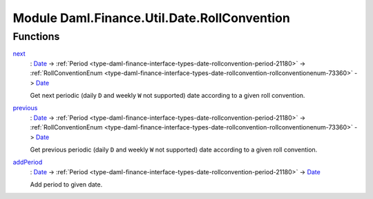.. Copyright (c) 2022 Digital Asset (Switzerland) GmbH and/or its affiliates. All rights reserved.
.. SPDX-License-Identifier: Apache-2.0

.. _module-daml-finance-util-date-rollconvention-88672:

Module Daml.Finance.Util.Date.RollConvention
============================================

Functions
---------

.. _function-daml-finance-util-date-rollconvention-next-63273:

`next <function-daml-finance-util-date-rollconvention-next-63273_>`_
  \: `Date <https://docs.daml.com/daml/stdlib/Prelude.html#type-da-internal-lf-date-32253>`_ \-\> :ref:`Period <type-daml-finance-interface-types-date-rollconvention-period-21180>` \-\> :ref:`RollConventionEnum <type-daml-finance-interface-types-date-rollconvention-rollconventionenum-73360>` \-\> `Date <https://docs.daml.com/daml/stdlib/Prelude.html#type-da-internal-lf-date-32253>`_

  Get next periodic (daily ``D`` and weekly ``W`` not supported) date according
  to a given roll convention\.

.. _function-daml-finance-util-date-rollconvention-previous-35397:

`previous <function-daml-finance-util-date-rollconvention-previous-35397_>`_
  \: `Date <https://docs.daml.com/daml/stdlib/Prelude.html#type-da-internal-lf-date-32253>`_ \-\> :ref:`Period <type-daml-finance-interface-types-date-rollconvention-period-21180>` \-\> :ref:`RollConventionEnum <type-daml-finance-interface-types-date-rollconvention-rollconventionenum-73360>` \-\> `Date <https://docs.daml.com/daml/stdlib/Prelude.html#type-da-internal-lf-date-32253>`_

  Get previous periodic (daily ``D`` and weekly ``W`` not supported) date according
  to a given roll convention\.

.. _function-daml-finance-util-date-rollconvention-addperiod-67907:

`addPeriod <function-daml-finance-util-date-rollconvention-addperiod-67907_>`_
  \: `Date <https://docs.daml.com/daml/stdlib/Prelude.html#type-da-internal-lf-date-32253>`_ \-\> :ref:`Period <type-daml-finance-interface-types-date-rollconvention-period-21180>` \-\> `Date <https://docs.daml.com/daml/stdlib/Prelude.html#type-da-internal-lf-date-32253>`_

  Add period to given date\.
